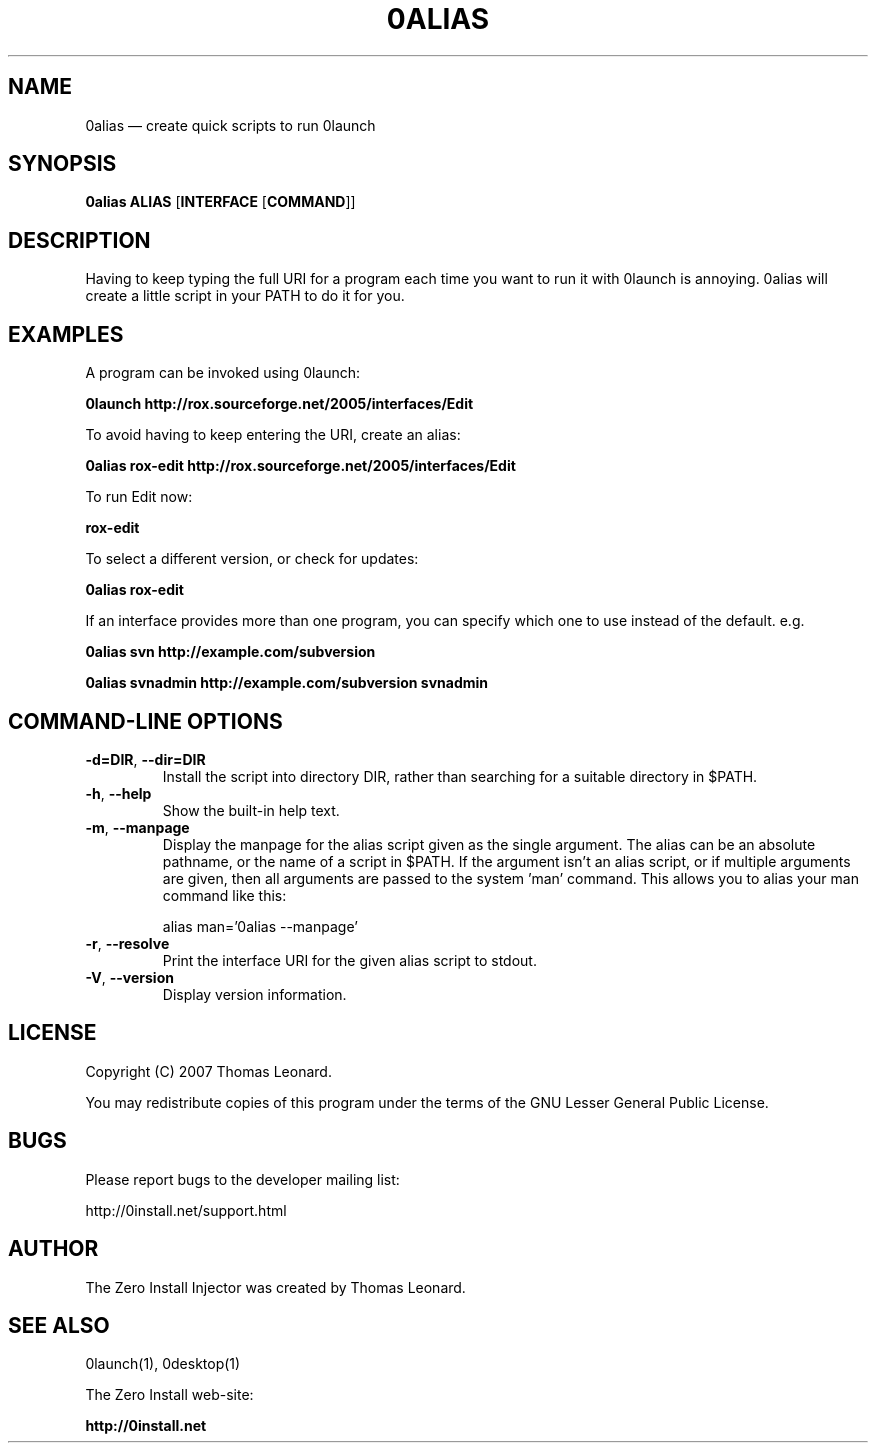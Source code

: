 .TH 0ALIAS 1 "2010" "Thomas Leonard" ""
.SH NAME
0alias \(em create quick scripts to run 0launch

.SH SYNOPSIS

.B 0alias
\fBALIAS\fP [\fBINTERFACE\fP [\fBCOMMAND\fP]]

.SH DESCRIPTION
.PP
Having to keep typing the full URI for a program each time you want to run it
with 0launch is annoying. 0alias will create a little script in your PATH to
do it for you.

.SH EXAMPLES

.PP
A program can be invoked using 0launch:

.B 0launch http://rox.sourceforge.net/2005/interfaces/Edit

.PP
To avoid having to keep entering the URI, create an alias:

.B 0alias rox\-edit http://rox.sourceforge.net/2005/interfaces/Edit

.PP
To run Edit now:

.B rox\-edit

.PP
To select a different version, or check for updates:

.B 0alias rox\-edit

.PP
If an interface provides more than one program, you can specify which
one to use instead of the default. e.g.

.B 0alias svn http://example.com/subversion

.B 0alias svnadmin http://example.com/subversion svnadmin


.SH COMMAND-LINE OPTIONS

.TP
\fB\-d=DIR\fP, \fB\-\-dir=DIR\fP
Install the script into directory DIR, rather than searching for a suitable
directory in $PATH.

.TP
\fB\-h\fP, \fB\-\-help\fP
Show the built-in help text.

.TP
\fB\-m\fP, \fB\-\-manpage\fP
Display the manpage for the alias script given as the single argument. The
alias can be an absolute pathname, or the name of a script in $PATH. If the
argument isn't an alias script, or if multiple arguments are given, then all
arguments are passed to the system 'man' command. This allows you to alias your
man command like this:

alias man='0alias \-\-manpage'

.TP
\fB\-r\fP, \fB\-\-resolve\fP
Print the interface URI for the given alias script to stdout.

.TP
\fB\-V\fP, \fB\-\-version\fP
Display version information.

.SH LICENSE
.PP
Copyright (C) 2007 Thomas Leonard.

.PP
You may redistribute copies of this program under the terms of the GNU Lesser General Public License.
.SH BUGS
.PP
Please report bugs to the developer mailing list:

http://0install.net/support.html

.SH AUTHOR
.PP
The Zero Install Injector was created by Thomas Leonard.

.SH SEE ALSO
0launch(1), 0desktop(1)
.PP
The Zero Install web-site:

.B http://0install.net
